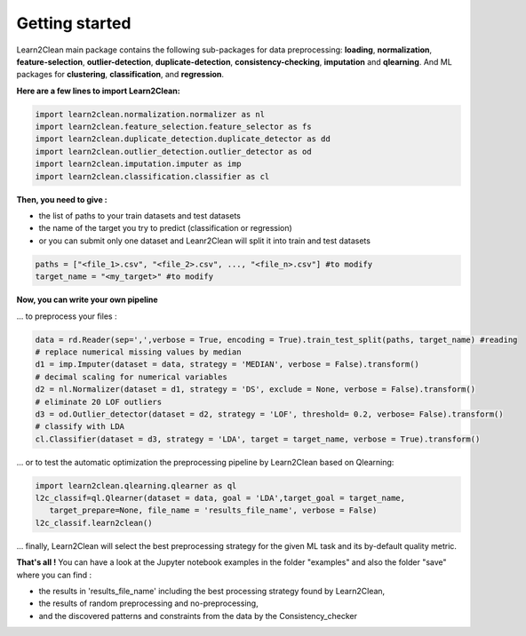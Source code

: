 Getting started
===============

Learn2Clean main package contains the following sub-packages for data preprocessing: **loading**, **normalization**, **feature-selection**, **outlier-detection**, **duplicate-detection**, **consistency-checking**,  **imputation** and **qlearning**. And ML packages for **clustering**, **classification**, and **regression**.


**Here are a few lines to import Learn2Clean:**

.. code-block:: python 

  import learn2clean.normalization.normalizer as nl 
  import learn2clean.feature_selection.feature_selector as fs
  import learn2clean.duplicate_detection.duplicate_detector as dd
  import learn2clean.outlier_detection.outlier_detector as od
  import learn2clean.imputation.imputer as imp
  import learn2clean.classification.classifier as cl


**Then, you need to give :** 

* the list of paths to your train datasets and test datasets
* the name of the target you try to predict (classification or regression)
* or you can submit only one dataset and Leanr2Clean will split it into train and test datasets

.. code-block:: python 

   paths = ["<file_1>.csv", "<file_2>.csv", ..., "<file_n>.csv"] #to modify
   target_name = "<my_target>" #to modify


**Now, you can write your own pipeline**

... to preprocess your files : 

.. code-block:: python 

   data = rd.Reader(sep=',',verbose = True, encoding = True).train_test_split(paths, target_name) #reading
   # replace numerical missing values by median
   d1 = imp.Imputer(dataset = data, strategy = 'MEDIAN', verbose = False).transform()
   # decimal scaling for numerical variables
   d2 = nl.Normalizer(dataset = d1, strategy = 'DS', exclude = None, verbose = False).transform()
   # eliminate 20 LOF outliers
   d3 = od.Outlier_detector(dataset = d2, strategy = 'LOF', threshold= 0.2, verbose= False).transform()
   # classify with LDA
   cl.Classifier(dataset = d3, strategy = 'LDA', target = target_name, verbose = True).transform()


... or to test the automatic optimization the preprocessing pipeline by Learn2Clean based on Qlearning:


.. code-block:: python 

   import learn2clean.qlearning.qlearner as ql
   l2c_classif=ql.Qlearner(dataset = data, goal = 'LDA',target_goal = target_name,
      target_prepare=None, file_name = 'results_file_name', verbose = False)
   l2c_classif.learn2clean()

... finally, Learn2Clean will select the best preprocessing strategy for the given ML task and its by-default quality metric.

**That's all !** You can have a look at the Jupyter notebook examples in the folder "examples" and also the folder "save" where you can find :

* the results in 'results_file_name' including the best processing strategy found by Learn2Clean,
* the results of random preprocessing and no-preprocessing,
* and the discovered patterns and constraints from the data by the Consistency_checker
